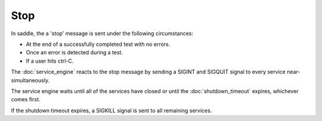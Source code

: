 Stop
====

In saddle, the a 'stop' message is sent under the following circumstances:

* At the end of a successfully completed test with no errors.
* Once an error is detected during a test.
* If a user hits ctrl-C.

The :doc:`service_engine` reacts to the stop message by sending a SIGINT and
SIGQUIT signal to every service near-simultaneously.

The service engine waits until all of the services have closed or until
the :doc:`shutdown_timeout` expires, whichever comes first.

If the shutdown timeout expires, a SIGKILL signal is sent to all remaining
services.
